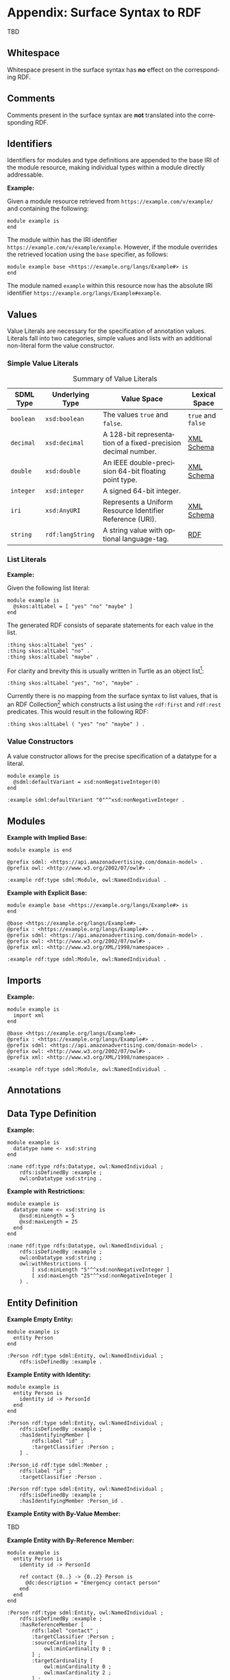 #+LANGUAGE: en
#+STARTUP: overview hidestars inlineimages entitiespretty

* Appendix: Surface Syntax to RDF

TBD

** Whitespace

Whitespace present in the surface syntax has *no* effect on the corresponding RDF.

** Comments

Comments present in the surface syntax are *not* translated into the corresponding RDF.

** Identifiers

Identifiers for modules and type definitions are appended to the base IRI of the module resource, making individual
types within a module directly addressable.

*Example:*

Given a module resource retrieved from =https://example.com/v/example/= and containing the following:

#+BEGIN_SRC sdml :exports code :noeval
module example is
end
#+END_SRC

The module within has the IRI identifier =https://example.com/v/example/example=. However, if the module overrides the
retrieved location using the ~base~ specifier, as follows:

#+BEGIN_SRC sdml :exports code :noeval
module example base <https://example.org/langs/Example#> is
end
#+END_SRC

The module named =example= within this resource now has the absolute IRI identifier =https://example.org/langs/Example#example=.

** Values

Value Literals are necessary for the specification of annotation values. Literals fall into two categories, simple
values and lists with an additional non-literal form the value constructor.

*** <<sec:mapping-values>> Simple Value Literals

#+NAME: tbl:value-literals
#+CAPTION: Summary of Value Literals
| SDML Type | Underlying Type | Value Space                                                   | Lexical Space  |
|-----------+-----------------+---------------------------------------------------------------+----------------|
| =boolean=   | =xsd:boolean=     | The values =true= and =false=.                                    | =true= and =false= |
| =decimal=   | =xsd:decimal=     | A 128-bit representation of a fixed-precision decimal number. | [[https://www.w3.org/TR/xmlschema-2/#decimal][XML Schema]]     |
| =double=    | =xsd:double=      | An IEEE double-precision 64-bit floating point type.          | [[https://www.w3.org/TR/xmlschema-2/#double][XML Schema]]     |
| =integer= | =xsd:integer=     | A signed 64-bit integer.                                      |                |
| =iri=       | =xsd:AnyURI=      | Represents a Uniform Resource Identifier Reference (URI).     | [[https://www.w3.org/TR/xmlschema-2/#anyURI][XML Schema]]     |
| =string=    | =rdf:langString=  | A string value with optional language-tag.                    | [[https://www.w3.org/TR/rdf11-concepts/#section-Graph-Literal][RDF]]            |

*** List Literals

*Example:*

Given the following list literal:

#+BEGIN_SRC sdml :exports code :noeval
module example is
  @skos:altLabel = [ "yes" "no" "maybe" ]
end
#+END_SRC

The generated RDF consists of separate statements for each value in the list.

#+BEGIN_SRC ttl
:thing skos:altLabel "yes" .
:thing skos:altLabel "no" .
:thing skos:altLabel "maybe" .
#+END_SRC

For clarity and brevity this is usually written in Turtle as an object list[fn:ttl-ol]:

#+BEGIN_SRC ttl
:thing skos:altLabel "yes", "no", "maybe" .
#+END_SRC

Currently there is no mapping from the surface syntax to list values, that is an RDF Collection[fn:ttl-cs]
which constructs a list using the =rdf:first= and =rdf:rest= predicates. This would result in the following RDF:

#+BEGIN_SRC ttl
:thing skos:altLabel ( "yes" "no" "maybe" ) .
#+END_SRC

*** Value Constructors

A value constructor allows for the precise specification of a datatype for a literal.

#+BEGIN_SRC sdml :exports code :noeval
module example is
  @sdml:defaultVariant = xsd:nonNegativeInteger(0)
end
#+END_SRC

#+BEGIN_SRC ttl
:example sdml:defaultVariant "0"^^xsd:nonNegativeInteger .
#+END_SRC

** Modules

*Example with Implied Base:*

#+BEGIN_SRC sdml :exports code :noeval
module example is end
#+END_SRC


#+BEGIN_SRC ttl
@prefix sdml: <https://api.amazonadvertising.com/domain-model> .
@prefix owl: <http://www.w3.org/2002/07/owl#> .

:example rdf:type sdml:Module, owl:NamedIndividual .
#+END_SRC

*Example with Explicit Base:*

#+BEGIN_SRC sdml :exports code :noeval
module example base <https://example.org/langs/Example#> is
end
#+END_SRC


#+BEGIN_SRC ttl
@base <https://example.org/langs/Example#> .
@prefix : <https://example.org/langs/Example#> .
@prefix sdml: <https://api.amazonadvertising.com/domain-model> .
@prefix owl: <http://www.w3.org/2002/07/owl#> .
@prefix xml: <http://www.w3.org/XML/1998/namespace> .

:example rdf:type sdml:Module, owl:NamedIndividual .
#+END_SRC

** Imports

*Example:*

#+BEGIN_SRC sdml :exports code :noeval
module example is
  import xml
end
#+END_SRC


#+BEGIN_SRC ttl
@base <https://example.org/langs/Example#> .
@prefix : <https://example.org/langs/Example#> .
@prefix sdml: <https://api.amazonadvertising.com/domain-model> .
@prefix owl: <http://www.w3.org/2002/07/owl#> .
@prefix xml: <http://www.w3.org/XML/1998/namespace> .

:example rdf:type sdml:Module, owl:NamedIndividual .
#+END_SRC

** Annotations
** Data Type Definition

*Example:*

#+BEGIN_SRC sdml :exports code :noeval
module example is
  datatype name <- xsd:string
end
#+END_SRC

#+BEGIN_SRC ttl
:name rdf:type rdfs:Datatype, owl:NamedIndividual ;
    rdfs:isDefinedBy :example ;
    owl:onDatatype xsd:string .
#+END_SRC

*Example with Restrictions:*

#+BEGIN_SRC sdml :exports code :noeval
module example is
  datatype name <- xsd:string is
    @xsd:minLength = 5
    @xsd:maxLength = 25
  end
end
#+END_SRC

#+BEGIN_SRC ttl
:name rdf:type rdfs:Datatype, owl:NamedIndividual ;
    rdfs:isDefinedBy :example ;
    owl:onDatatype xsd:string ;
    owl:withRestrictions (
        [ xsd:minLength "5"^^xsd:nonNegativeInteger ]
        [ xsd:maxLength "25"^^xsd:nonNegativeInteger ]
    ) .
#+END_SRC

** Entity Definition

*Example Empty Entity:*

#+BEGIN_SRC sdml :exports code :noeval
module example is
  entity Person
end
#+END_SRC

#+BEGIN_SRC ttl
:Person rdf:type sdml:Entity, owl:NamedIndividual ;
    rdfs:isDefinedBy :example .
#+END_SRC

*Example Entity with Identity:*

#+BEGIN_SRC sdml :exports code :noeval
module example is
  entity Person is
    identity id -> PersonId
  end
end
#+END_SRC

#+BEGIN_SRC ttl
:Person rdf:type sdml:Entity, owl:NamedIndividual ;
    rdfs:isDefinedBy :example ;
    :hasIdentifyingMember [
        rdfs:label "id" ;
        :targetClassifier :Person ;
    ] .
#+END_SRC

#+BEGIN_SRC ttl
:Person_id rdf:type sdml:Member ;
    rdfs:label "id" ;
    :targetClassifier :Person .

:Person rdf:type sdml:Entity, owl:NamedIndividual ;
    rdfs:isDefinedBy :example ;
    :hasIdentifyingMember :Person_id .
#+END_SRC

*Example Entity with By-Value Member:*

TBD

*Example Entity with By-Reference Member:*

#+BEGIN_SRC sdml :exports code :noeval
module example is
  entity Person is
    identity id -> PersonId

    ref contact {0..} -> {0..2} Person is
      @dc:description = "Emergency contact person"
    end
  end
end
#+END_SRC

#+BEGIN_SRC ttl
:Person rdf:type sdml:Entity, owl:NamedIndividual ;
    rdfs:isDefinedBy :example ;
    :hasReferenceMember [
        rdfs:label "contact" ;
        :targetClassifier :Person ;
        :sourceCardinality [
            owl:minCardinality 0 ;
        ] ;
        :targetCardinality [
            owl:minCardinality 0 ;
            owl:maxCardinality 2 ;
        ] ;
        dc::description "Emergency contact person"
    ] .
#+END_SRC

*Example Entity with Group:*

TBD

#+BEGIN_SRC sdml :exports code :noeval
module example is
  entity Person is
    identity id -> PersonId

    group
      @skos:prefLabel = "Identification"
      pref_name -> xsd:string
      alt_name -> xsd:string
    end
  end
end
#+END_SRC

#+BEGIN_SRC ttl
#+END_SRC

** Enumeration Definition

*Example Empty Enumeration:*

#+BEGIN_SRC sdml :exports code :noeval
module example is
  enum DistanceUnit
end
#+END_SRC

#+BEGIN_SRC ttl
:DistanceUnit rdf:type sdml:Enumeration, owl:NamedIndividual ;
    rdfs:isDefinedBy :example .
#+END_SRC

*Example Enumeration with Variants:*

#+BEGIN_SRC sdml :exports code :noeval
module example is
  enum DistanceUnit is
    Meter = 1
    Foot = 2
  end
end
#+END_SRC

#+BEGIN_SRC ttl
:DistanceUnit rdf:type sdml:Enumeration, owl:NamedIndividual ;
    rdfs:isDefinedBy :example ;
    :hasValueVariant [
        rdf:type sdml:EnumerationVariant ;
        rdfs:label "Meter" ;
        rdf:value 1 
    ] ,
    [
        rdf:type sdml:EnumerationVariant ;
        rdfs:label "Foot" ;
        rdf:value 2
    ] .
#+END_SRC

*Example Enumeration with Named Variants:*

Alternatively if the enumeration sets the SDML property =variantTransform= to the value "named" it will alter the
transformation (from the default "anonymous") to RDF such that all variants become named individuals within the
enclosing module.

#+BEGIN_SRC sdml :exports code :noeval
module example is
  enum DistanceUnit is
    @sdml:variantTransform = "named"
  
    Meter = 1
    Foot = 2
  end
end
#+END_SRC

#+BEGIN_SRC ttl
:Meter rdf:type sdml:EnumerationVariant, owl:NamedIndividual ;
    rdfs:label "Meter" ;
    rdf:value 1 .

:Foot rdf:type sdml:EnumerationVariant, owl:NamedIndividual ;
    rdfs:label "Foot" ;
    rdf:value 2 .

:DistanceUnit rdf:type sdml:Enumeration, owl:NamedIndividual ;
    rdfs:isDefinedBy :example ;
    :hasValueVariant :Meter ;
    :hasValueVariant :Foot.
#+END_SRC

** Event Definition

*Example Empty Event:*

#+BEGIN_SRC sdml :exports code :noeval
module example is
  event PersonNameChanged source Person
end
#+END_SRC

#+BEGIN_SRC ttl
:PersonNameChanged rdf:type sdml:Event, owl:NamedIndividual ;
    rdfs:isDefinedBy :example ;
    sdml:eventSource :Person .
#+END_SRC

*Example Event with Members:*

#+BEGIN_SRC sdml :exports code :noeval
module example is
  event PersonNameChanged source Person is
    ;; identifier members will be copied from Person 
    fromValue -> Name
    toValue -> Name
  end
end
#+END_SRC

#+BEGIN_SRC ttl
:PersonNameChanged rdf:type sdml:Event, owl:NamedIndividual ;
    rdfs:isDefinedBy :example ;
    sdml:eventSource :Person ;
    :hasMember [
        rdfs:Label "personId" ;
        :targetClassifier :Person
    ] ,
    [
        rdfs:Label "fromValue" ;
        :targetClassifier :Name
    ] ,
    [
        rdfs:Label "toValue" ;
        :targetClassifier :Name
    ] .
#+END_SRC

** Structure Definition

*Example Empty Structure:*

#+BEGIN_SRC sdml :exports code :noeval
module example is
  structure Length
end
#+END_SRC

#+BEGIN_SRC ttl
:Length rdf:type sdml:Structure, owl:NamedIndividual ;
    rdfs:isDefinedBy :example .
#+END_SRC

*Example Structure with Annotation:*

#+BEGIN_SRC sdml :exports code :noeval
module example is
  structure Length is
    @skos:prefLabel = "Length"@en
  end
end
#+END_SRC

#+BEGIN_SRC ttl
:Length rdf:type sdml:Structure, owl:NamedIndividual ;
    rdfs:isDefinedBy :example ;
    skos:prefLabel "Length"@en .
#+END_SRC

*Example Structure with Members:*

#+BEGIN_SRC sdml :exports code :noeval
module example is
  structure Length is
    @skos:prefLabel = "Length"@en

    value -> Decimal
    unit -> DistanceUnit
  end
end
#+END_SRC

#+BEGIN_SRC ttl
:Length rdf:type sdml:Structure, owl:NamedIndividual ;
    rdfs:isDefinedBy :example ;
    skos:prefLabel "Length"@en .
    :hasMember [
        rdfs:label "value" ;
        :targetClassifier :Decimal ;
    ] ,
    [
        rdfs:label "unit" ;
        :targetClassifier :DistanceUnit ;
    ] .
#+END_SRC

*Example Structure with Groups:*

#+BEGIN_SRC sdml :exports code :noeval
module example is
  structure Account is
    @skos:prefLabel = "Customer Account"@en
    group
      @skos:prefLabel = "Metadata"@en
      created -> xsd:dateTime
    end
    group
      @skos:prefLabel = "Customer Information"@en
      ref customer -> {1..1} Customer
    end
  end
end
#+END_SRC

** Union Definition

*Example Empty Union:*

#+BEGIN_SRC sdml :exports code :noeval
module example is
  union Vehicle
end
#+END_SRC

#+BEGIN_SRC ttl
:Vehicle rdf:type sdml:Union, owl:NamedIndividual ;
    rdfs:isDefinedBy :example .
#+END_SRC

*Example Union with Types:*

#+BEGIN_SRC sdml :exports code :noeval
module example is
  union Vehicle of
    Car
    Truck
    Boat
  end
end
#+END_SRC

#+BEGIN_SRC ttl
:Vehicle rdf:type sdml:Union, owl:NamedIndividual ;
    rdfs:isDefinedBy :example .
    sdml:hasTypeVariant :Car ;
    sdml:hasTypeVariant :Truck ;
    sdml:hasTypeVariant :Boat .
#+END_SRC

*Example Union with Annotation:*

#+BEGIN_SRC sdml :exports code :noeval
module example is
  union Vehicle is

    @skos:prefLabel = "Vehicle"@en

    Car
    Truck
    Boat
  end
end
#+END_SRC

#+BEGIN_SRC ttl
:Vehicle rdf:type sdml:Union, owl:NamedIndividual ;
    rdfs:isDefinedBy :example .
    skos:prefLabel "Vehicle"@en .
    sdml:hasTypeVariant :Car ;
    sdml:hasTypeVariant :Truck ;
    sdml:hasTypeVariant :Boat .
#+END_SRC

*Example Union with Rename:*

#+BEGIN_SRC sdml :exports code :noeval
module example is
  union Vehicle is
    Car
    Truck
    Boat as WaterCar
  end
end
#+END_SRC

#+BEGIN_SRC ttl
:Vehicle rdf:type sdml:Union, owl:NamedIndividual ;
    rdfs:isDefinedBy :example .
    sdml:hasTypeVariant :Car ;
    sdml:hasTypeVariant :Truck ;
    sdml:hasTypeVariant [
        skos:prefLabel "WaterCar" ;
        owl:equivalentClass :Boat
    ] .
#+END_SRC

# ----- Footnotes

[fn:ttl-ol] RDF 1.1 Turtle -- Terse RDF Triple Language, §[[https://www.w3.org/TR/turtle/#object-lists][2.3 Object Lists]], W3C
[fn:ttl-cs] RDF 1.1 Turtle -- Terse RDF Triple Language, §[[https://www.w3.org/TR/turtle/#object-lists][2.8 Collections]], W3C
